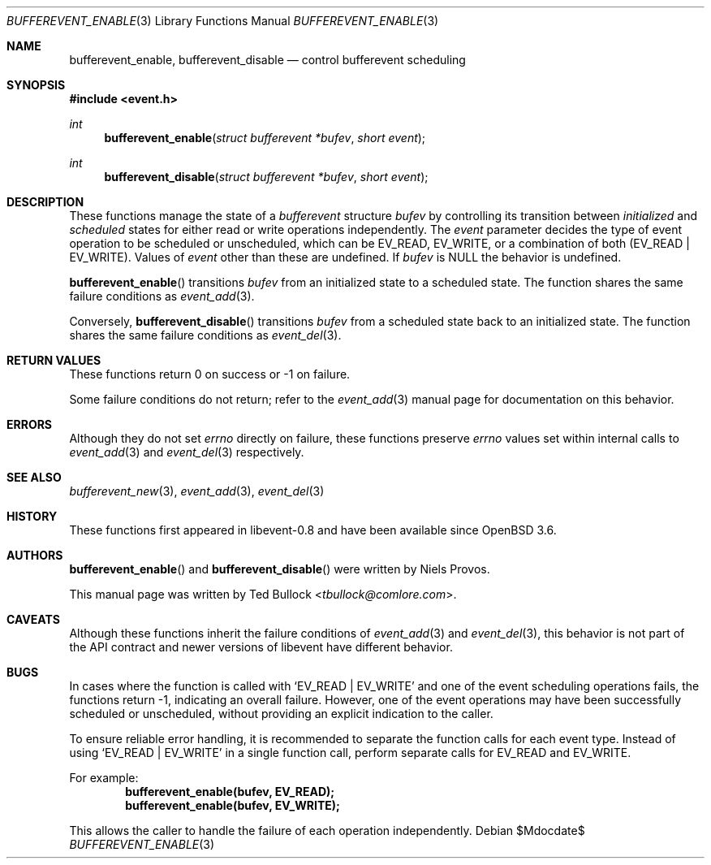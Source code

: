 .\" $OpenBSD$
.\" Copyright (c) 2023 Ted Bullock <tbullock@comlore.com>
.\"
.\" Permission to use, copy, modify, and distribute this software for any
.\" purpose with or without fee is hereby granted, provided that the above
.\" copyright notice and this permission notice appear in all copies.
.\"
.\" THE SOFTWARE IS PROVIDED "AS IS" AND THE AUTHOR DISCLAIMS ALL WARRANTIES
.\" WITH REGARD TO THIS SOFTWARE INCLUDING ALL IMPLIED WARRANTIES OF
.\" MERCHANTABILITY AND FITNESS. IN NO EVENT SHALL THE AUTHOR BE LIABLE FOR
.\" ANY SPECIAL, DIRECT, INDIRECT, OR CONSEQUENTIAL DAMAGES OR ANY DAMAGES
.\" WHATSOEVER RESULTING FROM LOSS OF USE, DATA OR PROFITS, WHETHER IN AN
.\" ACTION OF CONTRACT, NEGLIGENCE OR OTHER TORTIOUS ACTION, ARISING OUT OF
.\" OR IN CONNECTION WITH THE USE OR PERFORMANCE OF THIS SOFTWARE.
.\"
.Dd $Mdocdate$
.Dt BUFFEREVENT_ENABLE 3
.Os
.Sh NAME
.Nm bufferevent_enable ,
.Nm bufferevent_disable
.Nd control bufferevent scheduling
.Sh SYNOPSIS
.In event.h
.Ft int
.Fn bufferevent_enable "struct bufferevent *bufev" "short event"
.Ft int
.Fn bufferevent_disable "struct bufferevent *bufev" "short event"
.Sh DESCRIPTION
These functions manage the state of a
.Vt bufferevent
structure
.Fa bufev
by controlling its transition between
.Em initialized
and
.Em scheduled
states for either read or write operations independently.
The
.Fa event
parameter decides the type of event operation to be scheduled or unscheduled,
which can be
.Dv EV_READ ,
.Dv EV_WRITE ,
or a combination of both
.Pq Dv EV_READ | Dv EV_WRITE .
Values of
.Fa event
other than these are undefined.
If
.Fa bufev
is
.Dv NULL
the behavior is undefined.
.Pp
.Fn bufferevent_enable
transitions
.Fa bufev
from an initialized state to a scheduled state.
The function shares the same failure conditions as
.Xr event_add 3 .
.Pp
Conversely,
.Fn bufferevent_disable
transitions
.Fa bufev
from a scheduled state back to an initialized state.
The function shares the same failure conditions as
.Xr event_del 3 .
.Sh RETURN VALUES
These functions return 0 on success or \-1 on failure.
.Pp
Some failure conditions do not return; refer to the
.Xr event_add 3
manual page for documentation on this behavior.
.Sh ERRORS
Although they do not set
.Va errno
directly on failure, these functions preserve
.Va errno
values set within internal calls to
.Xr event_add 3
and
.Xr event_del 3
respectively.
.Sh SEE ALSO
.Xr bufferevent_new 3 ,
.Xr event_add 3 ,
.Xr event_del 3
.Sh HISTORY
These functions first appeared in libevent-0.8 and have been available since
.Ox 3.6 .
.Sh AUTHORS
.Fn bufferevent_enable
and
.Fn bufferevent_disable
were written by
.An -nosplit
.An Niels Provos .
.Pp
This manual page was written by
.An Ted Bullock Aq Mt tbullock@comlore.com .
.Sh CAVEATS
Although these functions inherit the failure conditions of
.Xr event_add 3
and
.Xr event_del 3 ,
this behavior is not part of the API contract and newer versions of libevent
have different behavior.
.Sh BUGS
In cases where the function is called with
.Ql EV_READ | EV_WRITE
and one of the event scheduling operations fails, the functions return \-1,
indicating an overall failure.
However, one of the event operations may have been successfully scheduled or
unscheduled, without providing an explicit indication to the caller.
.Pp
To ensure reliable error handling, it is recommended to separate the function
calls for each event type.
Instead of using
.Ql EV_READ | EV_WRITE
in a single function call, perform separate calls for
.Dv EV_READ
and
.Dv EV_WRITE .
.Pp
For example:
.Dl "bufferevent_enable(bufev, EV_READ);"
.Dl "bufferevent_enable(bufev, EV_WRITE);"
.Pp
This allows the caller to handle the failure of each operation independently.
